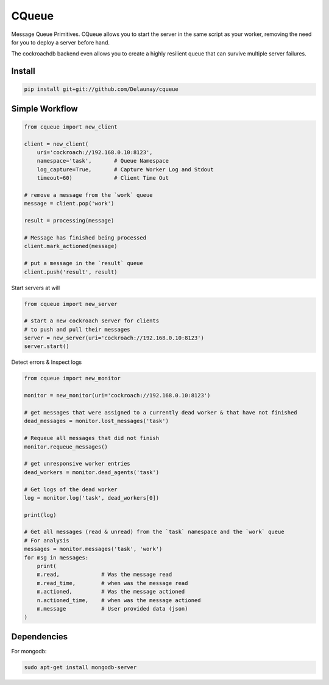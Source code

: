 CQueue
======

Message Queue Primitives.
CQueue allows you to start the server in the same script as your worker,
removing the need for you to deploy a server before hand.

The cockroachdb backend even allows you to create a highly resilient queue
that can survive multiple server failures.


Install
~~~~~~~

.. code-block:: bash

    pip install git+git://github.com/Delaunay/cqueue


Simple Workflow
~~~~~~~~~~~~~~~

.. code-block:: python

    from cqueue import new_client

    client = new_client(
        uri='cockroach://192.168.0.10:8123',
        namespace='task',       # Queue Namespace
        log_capture=True,       # Capture Worker Log and Stdout
        timeout=60)             # Client Time Out

    # remove a message from the `work` queue
    message = client.pop('work')

    result = processing(message)

    # Message has finished being processed
    client.mark_actioned(message)

    # put a message in the `result` queue
    client.push('result', result)


Start servers at will

.. code-block:: python

    from cqueue import new_server

    # start a new cockroach server for clients
    # to push and pull their messages
    server = new_server(uri='cockroach://192.168.0.10:8123')
    server.start()

Detect errors & Inspect logs

.. code-block:: python

    from cqueue import new_monitor

    monitor = new_monitor(uri='cockroach://192.168.0.10:8123')

    # get messages that were assigned to a currently dead worker & that have not finished
    dead_messages = monitor.lost_messages('task')

    # Requeue all messages that did not finish
    monitor.requeue_messages()

    # get unresponsive worker entries
    dead_workers = monitor.dead_agents('task')

    # Get logs of the dead worker
    log = monitor.log('task', dead_workers[0])

    print(log)

    # Get all messages (read & unread) from the `task` namespace and the `work` queue
    # For analysis
    messages = monitor.messages('task', 'work')
    for msg in messages:
        print(
        m.read,             # Was the message read
        m.read_time,        # when was the message read
        m.actioned,         # Was the message actioned
        n.actioned_time,    # when was the message actioned
        m.message           # User provided data (json)
    )


Dependencies
~~~~~~~~~~~~

For mongodb:

.. code-block::

    sudo apt-get install mongodb-server
